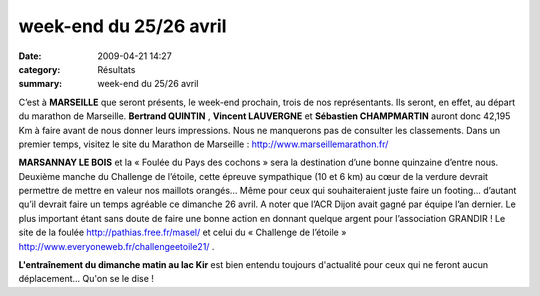 week-end du 25/26 avril
=======================

:date: 2009-04-21 14:27
:category: Résultats
:summary: week-end du 25/26 avril

C’est à **MARSEILLE**  que seront présents, le week-end prochain, trois de nos représentants. Ils seront, en effet, au départ du marathon de Marseille. **Bertrand QUINTIN** , **Vincent LAUVERGNE**  et **Sébastien CHAMPMARTIN**  auront donc 42,195 Km à faire avant de nous donner leurs impressions. Nous ne manquerons pas de consulter les classements. Dans un premier temps, visitez le site du Marathon de Marseille : `http://www.marseillemarathon.fr/ <http://www.marseillemarathon.fr/>`_


**MARSANNAY LE BOIS**  et la « Foulée du Pays des cochons » sera la destination d’une bonne quinzaine d’entre nous. Deuxième manche du Challenge de l’étoile, cette épreuve sympathique (10 et 6 km) au cœur de la verdure devrait permettre de mettre en valeur nos maillots orangés… Même pour ceux qui souhaiteraient juste faire un footing... d’autant qu’il devrait faire un temps agréable ce dimanche 26 avril. A noter que l’ACR Dijon avait gagné par équipe l’an dernier. Le plus important étant sans doute de faire une bonne action en donnant quelque argent pour l’association GRANDIR ! Le site de la foulée `http://pathias.free.fr/masel/ <http://pathias.free.fr/masel/>`_ et celui du « Challenge de l’étoile » `http://www.everyoneweb.fr/challengeetoile21/ <http://www.everyoneweb.fr/challengeetoile21/>`_ .

**L'entraînement du dimanche matin au lac Kir**  est bien entendu toujours d'actualité pour ceux qui ne feront aucun déplacement... Qu'on se le dise !
